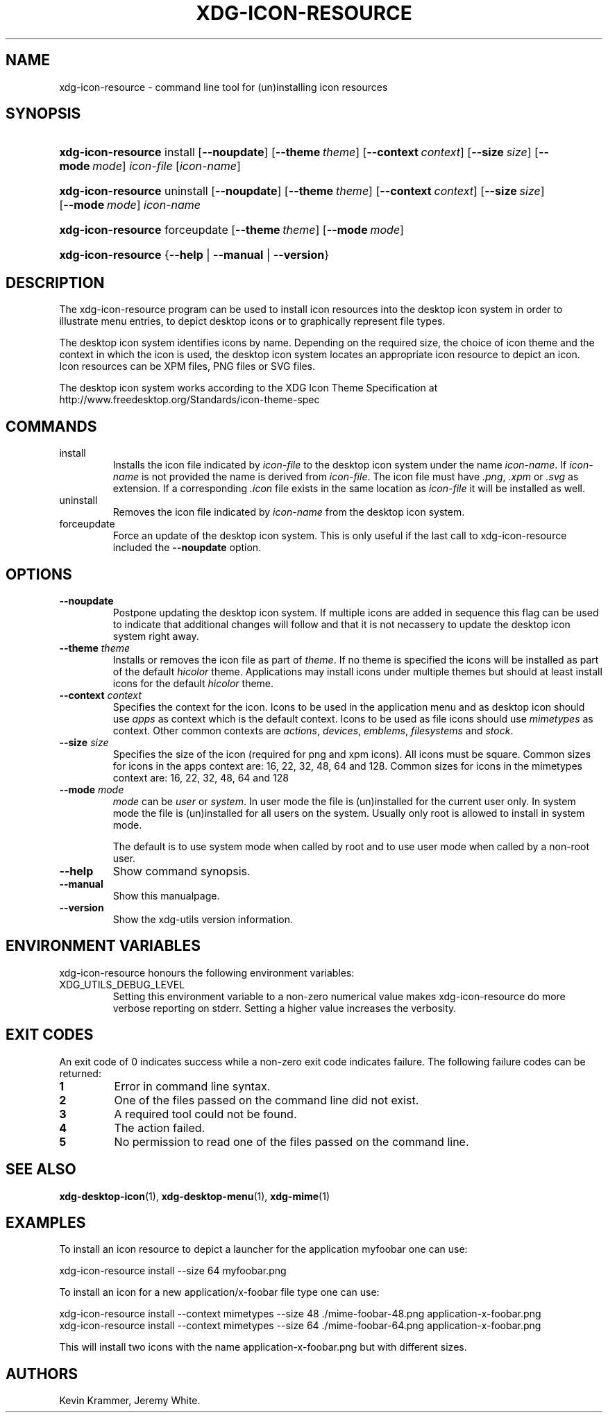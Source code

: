 .\"Generated by db2man.xsl. Don't modify this, modify the source.
.de Sh \" Subsection
.br
.if t .Sp
.ne 5
.PP
\fB\\$1\fR
.PP
..
.de Sp \" Vertical space (when we can't use .PP)
.if t .sp .5v
.if n .sp
..
.de Ip \" List item
.br
.ie \\n(.$>=3 .ne \\$3
.el .ne 3
.IP "\\$1" \\$2
..
.TH "XDG-ICON-RESOURCE" 1 "" "" "xdg-icon-resource Manual"
.SH NAME
xdg-icon-resource \- command line tool for (un)installing icon resources
.SH "SYNOPSIS"
.ad l
.hy 0
.HP 18
\fBxdg\-icon\-resource\fR install [\fB\-\-noupdate\fR] [\fB\-\-theme\ \fItheme\fR\fR] [\fB\-\-context\ \fIcontext\fR\fR] [\fB\-\-size\ \fIsize\fR\fR] [\fB\-\-mode\ \fImode\fR\fR] \fIicon\-file\fR [\fIicon\-name\fR]
.ad
.hy
.ad l
.hy 0
.HP 18
\fBxdg\-icon\-resource\fR uninstall [\fB\-\-noupdate\fR] [\fB\-\-theme\ \fItheme\fR\fR] [\fB\-\-context\ \fIcontext\fR\fR] [\fB\-\-size\ \fIsize\fR\fR] [\fB\-\-mode\ \fImode\fR\fR] \fIicon\-name\fR
.ad
.hy
.ad l
.hy 0
.HP 18
\fBxdg\-icon\-resource\fR forceupdate [\fB\-\-theme\ \fItheme\fR\fR] [\fB\-\-mode\ \fImode\fR\fR]
.ad
.hy
.ad l
.hy 0
.HP 18
\fBxdg\-icon\-resource\fR {\fB\fB\-\-help\fR\fR | \fB\fB\-\-manual\fR\fR | \fB\fB\-\-version\fR\fR}
.ad
.hy

.SH "DESCRIPTION"

.PP
The xdg\-icon\-resource program can be used to install icon resources into the desktop icon system in order to illustrate menu entries, to depict desktop icons or to graphically represent file types\&.

.PP
The desktop icon system identifies icons by name\&. Depending on the required size, the choice of icon theme and the context in which the icon is used, the desktop icon system locates an appropriate icon resource to depict an icon\&. Icon resources can be XPM files, PNG files or SVG files\&.

.PP
The desktop icon system works according to the XDG Icon Theme Specification at http://www\&.freedesktop\&.org/Standards/icon\-theme\-spec

.SH "COMMANDS"

.TP
install
Installs the icon file indicated by \fIicon\-file\fR to the desktop icon system under the name \fIicon\-name\fR\&. If \fIicon\-name\fR is not provided the name is derived from \fIicon\-file\fR\&. The icon file must have \fI\&.png\fR, \fI\&.xpm\fR or \fI\&.svg\fR as extension\&. If a corresponding \fI\&.icon\fR file exists in the same location as \fIicon\-file\fR it will be installed as well\&.

.TP
uninstall
Removes the icon file indicated by \fIicon\-name\fR from the desktop icon system\&.

.TP
forceupdate
Force an update of the desktop icon system\&. This is only useful if the last call to xdg\-icon\-resource included the \fB\-\-noupdate\fR option\&.

.SH "OPTIONS"

.TP
\fB\-\-noupdate\fR
Postpone updating the desktop icon system\&. If multiple icons are added in sequence this flag can be used to indicate that additional changes will follow and that it is not necassery to update the desktop icon system right away\&.

.TP
\fB\-\-theme\fR \fItheme\fR
Installs or removes the icon file as part of \fItheme\fR\&. If no theme is specified the icons will be installed as part of the default \fIhicolor\fR theme\&. Applications may install icons under multiple themes but should at least install icons for the default \fIhicolor\fR theme\&.

.TP
\fB\-\-context\fR \fIcontext\fR
Specifies the context for the icon\&. Icons to be used in the application menu and as desktop icon should use \fIapps\fR as context which is the default context\&. Icons to be used as file icons should use \fImimetypes\fR as context\&. Other common contexts are \fIactions\fR, \fIdevices\fR, \fIemblems\fR, \fIfilesystems\fR and \fIstock\fR\&.

.TP
\fB\-\-size\fR \fIsize\fR
Specifies the size of the icon (required for png and xpm icons)\&. All icons must be square\&. Common sizes for icons in the apps context are: 16, 22, 32, 48, 64 and 128\&. Common sizes for icons in the mimetypes context are: 16, 22, 32, 48, 64 and 128

.TP
\fB\-\-mode\fR \fImode\fR
\fImode\fR can be \fIuser\fR or \fIsystem\fR\&. In user mode the file is (un)installed for the current user only\&. In system mode the file is (un)installed for all users on the system\&. Usually only root is allowed to install in system mode\&.

The default is to use system mode when called by root and to use user mode when called by a non\-root user\&.

.TP
\fB\-\-help\fR
Show command synopsis\&.

.TP
\fB\-\-manual\fR
Show this manualpage\&.

.TP
\fB\-\-version\fR
Show the xdg\-utils version information\&.

.SH "ENVIRONMENT VARIABLES"

.PP
xdg\-icon\-resource honours the following environment variables:

.TP
XDG_UTILS_DEBUG_LEVEL
Setting this environment variable to a non\-zero numerical value makes xdg\-icon\-resource do more verbose reporting on stderr\&. Setting a higher value increases the verbosity\&.

.SH "EXIT CODES"

.PP
An exit code of 0 indicates success while a non\-zero exit code indicates failure\&. The following failure codes can be returned:

.TP
\fB1\fR
Error in command line syntax\&.

.TP
\fB2\fR
One of the files passed on the command line did not exist\&.

.TP
\fB3\fR
A required tool could not be found\&.

.TP
\fB4\fR
The action failed\&.

.TP
\fB5\fR
No permission to read one of the files passed on the command line\&.

.SH "SEE ALSO"

.PP
\fBxdg\-desktop\-icon\fR(1), \fBxdg\-desktop\-menu\fR(1), \fBxdg\-mime\fR(1) 

.SH "EXAMPLES"

.PP
To install an icon resource to depict a launcher for the application myfoobar one can use: 

.nf

xdg\-icon\-resource install \-\-size 64 myfoobar\&.png

.fi
 

.PP
To install an icon for a new application/x\-foobar file type one can use: 

.nf

xdg\-icon\-resource install \-\-context mimetypes \-\-size 48 \&./mime\-foobar\-48\&.png application\-x\-foobar\&.png
xdg\-icon\-resource install \-\-context mimetypes \-\-size 64 \&./mime\-foobar\-64\&.png application\-x\-foobar\&.png

.fi
This will install two icons with the name application\-x\-foobar\&.png but with different sizes\&.

.SH AUTHORS
Kevin Krammer, Jeremy White.
